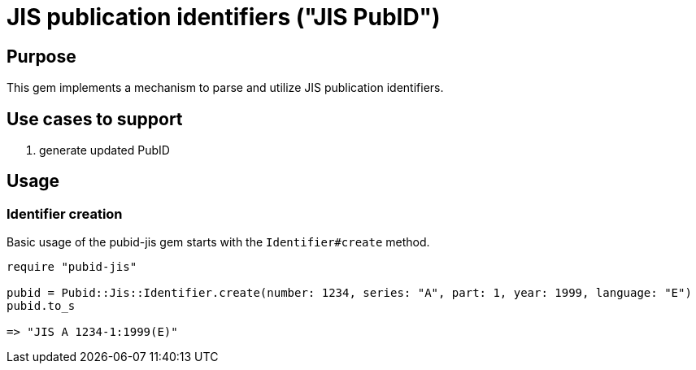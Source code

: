 = JIS publication identifiers ("JIS PubID")

== Purpose

This gem implements a mechanism to parse and utilize JIS publication
identifiers.

== Use cases to support

. generate updated PubID

== Usage

=== Identifier creation

Basic usage of the pubid-jis gem starts with the `Identifier#create` method.

[source,ruby]
----
require "pubid-jis"

pubid = Pubid::Jis::Identifier.create(number: 1234, series: "A", part: 1, year: 1999, language: "E")
pubid.to_s

=> "JIS A 1234-1:1999(E)"
----
